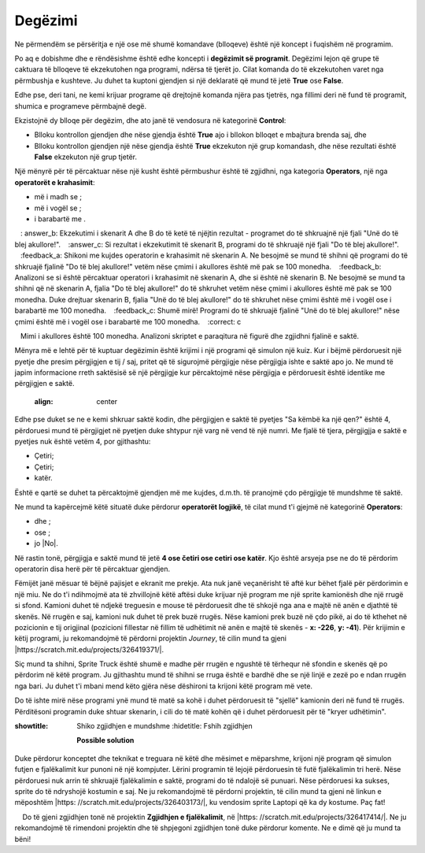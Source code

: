 Degëzimi
===========

.. |If| image:: ../_images/grananje/If.png
.. |IfElse| image:: ../_images/grananje/IfElse.png
.. |And| image:: ../_images/grananje/And.png
.. |Or| image:: ../_images/grananje/Or.png
.. |Not| image:: ../_images/grananje/Not.png

Ne përmendëm se përsëritja e një ose më shumë komandave (blloqeve) është një koncept i fuqishëm në programim.

Po aq e dobishme dhe e rëndësishme është edhe koncepti i  **degëzimit së programit**. Degëzimi lejon që grupe të caktuara të blloqeve të ekzekutohen nga programi, ndërsa të tjerët jo. Cilat komanda do të ekzekutohen varet nga përmbushja e kushteve. Ju duhet ta kuptoni gjendjen si një deklaratë që mund të jetë **True** ose **False**.

Edhe pse, deri tani, ne kemi krijuar programe që drejtojnë komanda njëra pas tjetrës, nga fillimi deri në fund të programit, shumica e programeve përmbajnë degë.

Ekzistojnë dy blloqe për degëzim, dhe ato janë të vendosura në kategorinë **Control**:

• Blloku |If| kontrollon gjendjen dhe nëse gjendja është **True** ajo i bllokon blloqet e mbajtura brenda saj, dhe
• Blloku |IfElse| kontrollon gjendjen një nëse gjendja është  **True** ekzekuton një grup komandash, dhe nëse rezultati është **False** ekzekuton një grup tjetër.

.. |VeceOd| image:: ../_images/grananje/VeceOd.png
.. |Jednako| image:: ../_images/grananje/Jednako.png
.. |ManjeOd| image:: ../_images/grananje/ManjeOd.png

Një mënyrë për të përcaktuar nëse një kusht është përmbushur është të zgjidhni, nga kategoria **Operators**, një nga **operatorët e krahasimit**:

•	më i madh se |VeceOd|; 
•	më i vogël se |ManjeOd|;
•	i barabartë me |Jednako|.

.. mchoice:: GrananjeZ1
   :answer_a: Si rezultat i ekzekutimit të skenarit A, programi do të shkruajë një fjali "Do të blej akullore!".
   : answer_b: Ekzekutimi i skenarit A dhe B do të ketë të njëjtin rezultat - programet do të shkruajnë një fjali "Unë do të blej akullore!".
   :answer_c: Si rezultat i ekzekutimit të skenarit B, programi do të shkruajë një fjali "Do të blej akullore!".
   :feedback_a: Shikoni me kujdes operatorin e krahasimit në skenarin A. Ne besojmë se mund të shihni që programi do të shkruajë fjalinë "Do të blej akullore!" vetëm nëse çmimi i akullores është më pak se 100 monedha.
   :feedback_b: Analizoni se si është përcaktuar operatori i krahasimit në skenarin A, dhe si është në skenarin B. Ne besojmë se mund ta shihni që në skenarin A, fjalia "Do të blej akullore!" do të shkruhet vetëm nëse çmimi i akullores është më pak se 100 monedha. Duke drejtuar skenarin B, fjalia "Unë do të blej akullore!" do të shkruhet nëse çmimi është më i vogël ose i barabartë me 100 monedha.
   :feedback_c: Shumë mirë! Programi do të shkruajë fjalinë "Unë do të blej akullore!" nëse çmimi është më i vogël ose i barabartë me 100 monedha.
   :correct: c

   Mimi i akullores është 100 monedha. Analizoni skriptet e paraqitura në figurë dhe zgjidhni fjalinë e saktë.
   .. image:: ../_images/grananje/Sladoled.png
      :align: center

Mënyra më e lehtë për të kuptuar degëzimin është krijimi i një programi që simulon një kuiz. Kur i bëjmë përdoruesit një pyetje dhe presim përgjigjen e tij / saj, pritet që të sigurojmë përgjigje nëse përgjigja ishte e saktë apo jo. Ne mund të japim informacione rreth saktësisë së një përgjigje kur përcaktojmë nëse përgjigja e përdoruesit është identike me përgjigjen e saktë.

   .. image:: ../_images/grananje/Kviz1.png
   :align: center

Edhe pse duket se ne e kemi shkruar saktë kodin, dhe përgjigjen e saktë të pyetjes "Sa këmbë ka një qen?" është 4, përdoruesi mund të përgjigjet në pyetjen duke shtypur një varg në vend të një numri. Me fjalë të tjera, përgjigjja e saktë e pyetjes nuk është vetëm 4, por gjithashtu:

• Çetiri;
• Çetiri;
• katër.

Është e qartë se duhet ta përcaktojmë gjendjen më me kujdes, d.m.th. të pranojmë çdo përgjigje të mundshme të saktë.

Ne mund ta kapërcejmë këtë situatë duke përdorur **operatorët logjikë**, të cilat mund t'i gjejmë në kategorinë **Operators**:

• dhe |And|;
• ose |Or|;
• jo |No|.

Në rastin tonë, përgjigja e saktë mund të jetë **4 ose četiri ose cetiri ose katër**. Kjo është arsyeja pse ne do të përdorim operatorin |Or| disa herë për të përcaktuar gjendjen.

.. image:: ../_images/grananje/Kviz2.png
   :align: center

.. |Uradi| image:: ../_images/Uradi.png

|Uradi| Fëmijët janë mësuar të bëjnë pajisjet e ekranit me prekje. Ata nuk janë veçanërisht të aftë kur bëhet fjalë për përdorimin e një miu. Ne do t'i ndihmojmë ata të zhvillojnë këtë aftësi duke krijuar një program me një sprite kamionësh dhe një rrugë si sfond. Kamioni duhet të ndjekë treguesin e mouse të përdoruesit dhe të shkojë nga ana e majtë në anën e djathtë të skenës. Në rrugën e saj, kamioni nuk duhet të prek buzë rrugës. Nëse kamioni prek buzë në çdo pikë, ai do të kthehet në pozicionin e tij origjinal (pozicioni fillestar në fillim të udhëtimit në anën e majtë të skenës - **x: -226**, **y: -41**). Për krijimin e këtij programi, ju rekomandojmë të përdorni projektin *Journey*, të cilin mund ta gjeni |https://scratch.mit.edu/projects/326419371/|.

.. |https://scratch.mit.edu/projects/326419371/| raw:: html

 <a href="https://scratch.mit.edu/projects/326419371/" target="_blank">https://scratch.mit.edu/projects/326419371/</a>

.. image:: ../_images/grananje/Putovanje.png
   :align: center

Siç mund ta shihni, Sprite Truck është shumë e madhe për rrugën e ngushtë të tërhequr në sfondin e skenës që po përdorim në këtë program. Ju gjithashtu mund të shihni se rruga është e bardhë dhe se një linjë e zezë po e ndan rrugën nga bari. Ju duhet t'i mbani mend këto gjëra nëse dëshironi ta krijoni këtë program më vete.

.. reveal:: sakrivanjeGrananje1
   ::showtitle: Shiko zgjidhjen e mundshme
   :hidetitle: Fshih zgjidhjen
 
   **Possible solution**
     
   .. image:: ../_images/grananje/Putovanje1.png 
	:align: center

.. |Izazov| image:: ../_images/Izazov.png

|Izazov| Do të ishte mirë nëse programi ynë mund të matë sa kohë i duhet përdoruesit të "sjellë" kamionin deri në fund të rrugës. Përditësoni programin duke shtuar skenarin, i cili do të matë kohën që i duhet përdoruesit për të "kryer udhëtimin".

.. reveal:: sakrivanjeGrananje2
:showtitle: Shiko zgjidhjen e mundshme
   :hidetitle: Fshih zgjidhjen

   **Possible solution**
     
   .. image:: ../_images/grananje/Putovanje2.png 
	:align: center

|Izazov| Duke përdorur konceptet dhe teknikat e treguara në këtë dhe mësimet e mëparshme, krijoni një program që simulon futjen e fjalëkalimit kur punoni në një kompjuter. Lërini programin të lejojë përdoruesin të futë fjalëkalimin tri herë. Nëse përdoruesi nuk arrin të shkruajë fjalëkalimin e saktë, programi do të ndalojë së punuari. Nëse përdoruesi ka sukses, sprite do të ndryshojë kostumin e saj. Ne ju rekomandojmë të përdorni projektin, të cilin mund ta gjeni në linkun e mëposhtëm |https: //scratch.mit.edu/projects/326403173/|, ku vendosim sprite Laptopi që ka dy kostume. Paç fat!

.. |https://scratch.mit.edu/projects/326403173/| raw:: html

 <a href="https://scratch.mit.edu/projects/326403173/" target="_blank">https://scratch.mit.edu/projects/326403173/</a>

.. reveal:: sakrivanjePonavljanje1
   :showtitle: Shiko zgjidhjen e mundshme
   :hidetitle: Fshih zgjidhjen
 
   **Zgjidhja e mundshme**
     
    Do të gjeni zgjidhjen tonë në projektin **Zgjidhjen e fjalëkalimit**, në |https: //scratch.mit.edu/projects/326417414/|. Ne ju rekomandojmë të rimendoni projektin dhe të shpjegoni zgjidhjen tonë duke përdorur komente. Ne e dimë që ju mund ta bëni!

.. |https://scratch.mit.edu/projects/326417414/| raw:: html

 <a href="https://scratch.mit.edu/projects/326417414/" target="_blank">https://scratch.mit.edu/projects/326417414/</a>

